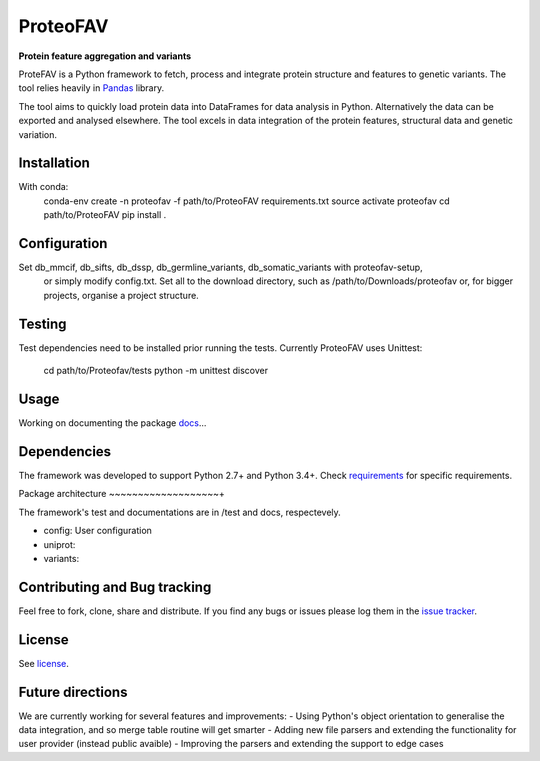 ProteoFAV
=========

**Protein feature aggregation and variants**


.. image:: https://img.shields.io/pypi/v/proteofav.svg
        :target: https://pypi.python.org/pypi/proteofav

.. image:: https://img.shields.io/travis/tbrittoborges/proteofav.svg
        :target: https://travis-ci.org/tbrittoborges/proteofav

.. image:: https://readthedocs.org/projects/proteofav/badge/?version=latest
        :target: https://proteofav.readthedocs.io/en/latest/?badge=latest
        :alt: Documentation Status

.. image:: https://pyup.io/repos/github/tbrittoborges/proteofav/shield.svg
     :target: https://pyup.io/repos/github/tbrittoborges/proteofav/
     :alt: Updates


ProteFAV is a Python framework to fetch, process and integrate protein structure and features
to genetic variants. The tool relies heavily in `Pandas`_ library.

The tool aims to quickly load protein data into DataFrames for data analysis in Python.
Alternatively the data can be exported and analysed elsewhere. The tool excels in data
integration of the protein features, structural data and genetic variation.

Installation
~~~~~~~~~~~~

With conda:
    conda-env create -n proteofav -f path/to/ProteoFAV requirements.txt
    source activate proteofav
    cd path/to/ProteoFAV
    pip install .

Configuration
~~~~~~~~~~~~~

Set db_mmcif, db_sifts, db_dssp, db_germline_variants, db_somatic_variants with proteofav-setup,
 or simply modify config.txt. Set all to the download directory, such as
 /path/to/Downloads/proteofav or, for bigger projects, organise a project structure.


Testing
~~~~~~~

Test dependencies need to be installed prior running the tests. Currently ProteoFAV uses Unittest:

    cd path/to/Proteofav/tests
    python -m unittest discover

Usage
~~~~~

Working on documenting the package `docs`_...

Dependencies
~~~~~~~~~~~~

The framework was developed to support Python 2.7+ and Python 3.4+. Check
`requirements`_ for specific requirements.

Package architecture
~~~~~~~~~~~~~~~~~~~+

The framework's test and documentations are in /test and docs, respectevely.

- config: User configuration
- uniprot:
- variants:

Contributing and Bug tracking
~~~~~~~~~~~~~~~~~~~~~~~~~~~~~

Feel free to fork, clone, share and distribute. If you find any bugs or
issues please log them in the `issue tracker`_.

License
~~~~~~~

See `license`_.

Future directions
~~~~~~~~~~~~~~~~~

We are currently working for several features and improvements:
- Using Python's object orientation to generalise the data integration, and so merge table
routine will get smarter
- Adding new file parsers and extending the functionality for user provider (instead public
avaible)
- Improving the parsers and extending the support to edge cases



.. _requirements: https://github.com/bartongroup/ProteoFAV/blob/master/requirements.txt
.. _license: https://github.com/bartongroup/ProteoFAV/blob/master/LICENSE.txt
.. _issue tracker: https://github.com/bartongroup/ProteoFAV/issues
.. _docs: https://github.com/bartongroup/ProteoFAV/blob/master/docs/index.rst
.. _Pandas: http://pandas.pydata.org/